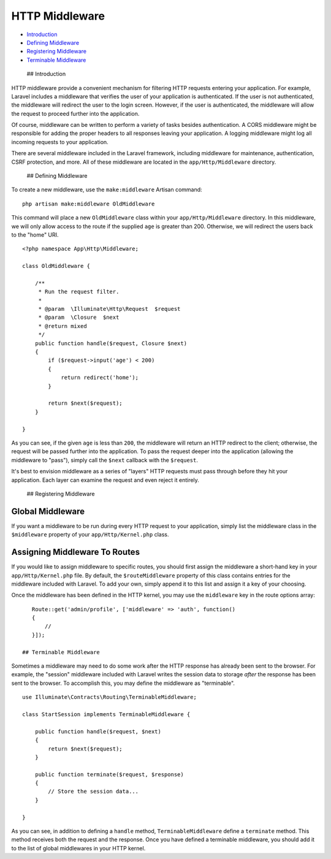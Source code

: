 HTTP Middleware
===============

-  `Introduction <#introduction>`__
-  `Defining Middleware <#defining-middleware>`__
-  `Registering Middleware <#registering-middleware>`__
-  `Terminable Middleware <#terminable-middleware>`__

 ## Introduction

HTTP middleware provide a convenient mechanism for filtering HTTP
requests entering your application. For example, Laravel includes a
middleware that verifies the user of your application is authenticated.
If the user is not authenticated, the middleware will redirect the user
to the login screen. However, if the user is authenticated, the
middleware will allow the request to proceed further into the
application.

Of course, middleware can be written to perform a variety of tasks
besides authentication. A CORS middleware might be responsible for
adding the proper headers to all responses leaving your application. A
logging middleware might log all incoming requests to your application.

There are several middleware included in the Laravel framework,
including middleware for maintenance, authentication, CSRF protection,
and more. All of these middleware are located in the
``app/Http/Middleware`` directory.

 ## Defining Middleware

To create a new middleware, use the ``make:middleware`` Artisan command:

::

    php artisan make:middleware OldMiddleware

This command will place a new ``OldMiddleware`` class within your
``app/Http/Middleware`` directory. In this middleware, we will only
allow access to the route if the supplied ``age`` is greater than 200.
Otherwise, we will redirect the users back to the "home" URI.

::

    <?php namespace App\Http\Middleware;

    class OldMiddleware {

        /**
         * Run the request filter.
         *
         * @param  \Illuminate\Http\Request  $request
         * @param  \Closure  $next
         * @return mixed
         */
        public function handle($request, Closure $next)
        {
            if ($request->input('age') < 200)
            {
                return redirect('home');
            }

            return $next($request);
        }

    }

As you can see, if the given ``age`` is less than ``200``, the
middleware will return an HTTP redirect to the client; otherwise, the
request will be passed further into the application. To pass the request
deeper into the application (allowing the middleware to "pass"), simply
call the ``$next`` callback with the ``$request``.

It's best to envision middleware as a series of "layers" HTTP requests
must pass through before they hit your application. Each layer can
examine the request and even reject it entirely.

 ## Registering Middleware

Global Middleware
~~~~~~~~~~~~~~~~~

If you want a middleware to be run during every HTTP request to your
application, simply list the middleware class in the ``$middleware``
property of your ``app/Http/Kernel.php`` class.

Assigning Middleware To Routes
~~~~~~~~~~~~~~~~~~~~~~~~~~~~~~

If you would like to assign middleware to specific routes, you should
first assign the middleware a short-hand key in your
``app/Http/Kernel.php`` file. By default, the ``$routeMiddleware``
property of this class contains entries for the middleware included with
Laravel. To add your own, simply append it to this list and assign it a
key of your choosing.

Once the middleware has been defined in the HTTP kernel, you may use the
``middleware`` key in the route options array:

::

    Route::get('admin/profile', ['middleware' => 'auth', function()
    {
        //
    }]);

 ## Terminable Middleware

Sometimes a middleware may need to do some work after the HTTP response
has already been sent to the browser. For example, the "session"
middleware included with Laravel writes the session data to storage
*after* the response has been sent to the browser. To accomplish this,
you may define the middleware as "terminable".

::

    use Illuminate\Contracts\Routing\TerminableMiddleware;

    class StartSession implements TerminableMiddleware {

        public function handle($request, $next)
        {
            return $next($request);
        }

        public function terminate($request, $response)
        {
            // Store the session data...
        }

    }

As you can see, in addition to defining a ``handle`` method,
``TerminableMiddleware`` define a ``terminate`` method. This method
receives both the request and the response. Once you have defined a
terminable middleware, you should add it to the list of global
middlewares in your HTTP kernel.
